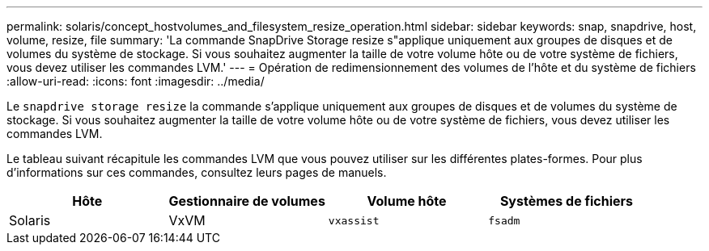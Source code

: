 ---
permalink: solaris/concept_hostvolumes_and_filesystem_resize_operation.html 
sidebar: sidebar 
keywords: snap, snapdrive, host, volume, resize, file 
summary: 'La commande SnapDrive Storage resize s"applique uniquement aux groupes de disques et de volumes du système de stockage. Si vous souhaitez augmenter la taille de votre volume hôte ou de votre système de fichiers, vous devez utiliser les commandes LVM.' 
---
= Opération de redimensionnement des volumes de l'hôte et du système de fichiers
:allow-uri-read: 
:icons: font
:imagesdir: ../media/


[role="lead"]
Le `snapdrive storage resize` la commande s'applique uniquement aux groupes de disques et de volumes du système de stockage. Si vous souhaitez augmenter la taille de votre volume hôte ou de votre système de fichiers, vous devez utiliser les commandes LVM.

Le tableau suivant récapitule les commandes LVM que vous pouvez utiliser sur les différentes plates-formes. Pour plus d'informations sur ces commandes, consultez leurs pages de manuels.

|===
| *Hôte* | *Gestionnaire de volumes* | *Volume hôte* | *Systèmes de fichiers* 


 a| 
Solaris
 a| 
VxVM
 a| 
`vxassist`
 a| 
`fsadm`

|===